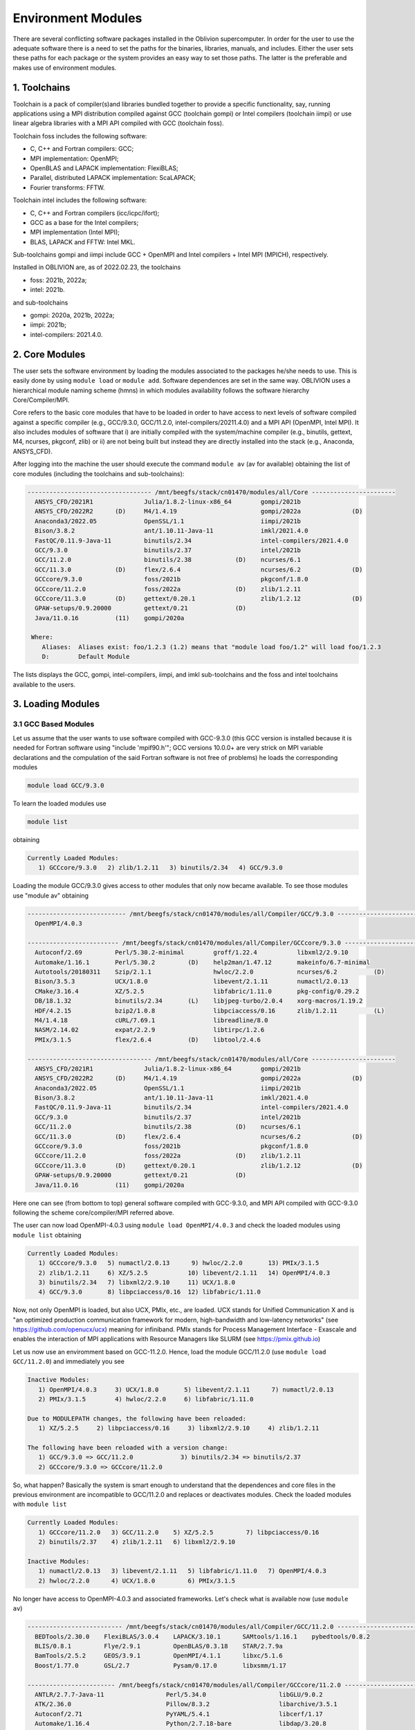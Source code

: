 Environment Modules
===================

There are several conflicting software packages installed in the Oblivion supercomputer. In order for the user to use the adequate software there is a need to set the paths for the binaries, libraries, manuals, and includes. Either the user sets these paths for each package or the system provides an easy way to set those paths. The latter is the preferable and makes use of environment modules. 

1. Toolchains
-------------

Toolchain is a pack of compiler(s)and libraries bundled together to provide a specific functionality, say, running applications using a MPI distribution compiled against GCC (toolchain gompi) or Intel compilers (toolchain iimpi) or use linear algebra libraries with a MPI API compiled with GCC (toolchain foss).

Toolchain foss includes the following software:

- C, C++ and Fortran compilers: GCC;
- MPI implementation: OpenMPI;
- OpenBLAS and LAPACK implementation: FlexiBLAS;
- Parallel, distributed LAPACK implementation: ScaLAPACK;
- Fourier transforms: FFTW.

Toolchain intel includes the following software:

- C, C++ and Fortran compilers (icc/icpc/ifort);
- GCC as a base for the Intel compilers;
- MPI implementation (Intel MPI);
- BLAS, LAPACK and FFTW: Intel MKL.

Sub-toolchains gompi and iimpi include GCC + OpenMPI and Intel compilers + Intel MPI (MPICH), respectively.

Installed in OBLIVION are, as of 2022.02.23, the toolchains

- foss: 2021b, 2022a;
- intel: 2021b.
 
and sub-toolchains 

- gompi: 2020a, 2021b, 2022a; 
- iimpi: 2021b;
- intel-compilers: 2021.4.0.


2. Core Modules
---------------

The user sets the software environment by loading the modules associated to the packages he/she needs to use. This is easily done by using ``module load`` or ``module add``. Software dependences are set in the same way. OBLIVION uses a hierarchical module naming scheme (hmns) in which modules availability follows the software hierarchy Core/Compiler/MPI.

Core refers to the basic core modules that have to be loaded in order to have access to next levels of software compiled against a specific compiler (e.g., GCC/9.3.0, GCC/11.2.0, intel-compilers/20211.4.0) and a MPI API (OpenMPI, Intel MPI). It also includes modules of software that i) are initially compiled with the system/machine compiler (e.g., binutils, gettext, M4, ncurses, pkgconf, zlib) or ii) are not being built but instead they are directly installed into the stack (e.g., Anaconda, ANSYS_CFD).

After logging into the machine the user should execute the command ``module av`` (av for available) obtaining the list of core modules (including the toolchains and sub-toolchains):

.. code-block:: julia

  ---------------------------------- /mnt/beegfs/stack/cn01470/modules/all/Core -----------------------
    ANSYS_CFD/2021R1              Julia/1.8.2-linux-x86_64        gompi/2021b                                   
    ANSYS_CFD/2022R2      (D)     M4/1.4.19                       gompi/2022a              (D)                  
    Anaconda3/2022.05             OpenSSL/1.1                     iimpi/2021b                                   
    Bison/3.8.2                   ant/1.10.11-Java-11             imkl/2021.4.0                                 
    FastQC/0.11.9-Java-11         binutils/2.34                   intel-compilers/2021.4.0                      
    GCC/9.3.0                     binutils/2.37                   intel/2021b                                   
    GCC/11.2.0                    binutils/2.38            (D)    ncurses/6.1                                   
    GCC/11.3.0            (D)     flex/2.6.4                      ncurses/6.2              (D)                  
    GCCcore/9.3.0                 foss/2021b                      pkgconf/1.8.0                                 
    GCCcore/11.2.0                foss/2022a               (D)    zlib/1.2.11                                   
    GCCcore/11.3.0        (D)     gettext/0.20.1                  zlib/1.2.12              (D)                  
    GPAW-setups/0.9.20000         gettext/0.21             (D)                                                  
    Java/11.0.16          (11)    gompi/2020a

   Where:
      Aliases:  Aliases exist: foo/1.2.3 (1.2) means that "module load foo/1.2" will load foo/1.2.3         
      D:        Default Module
    
The lists displays the GCC, gompi, intel-compilers, iimpi, and imkl sub-toolchains and the foss and intel toolchains available to the users.


3. Loading Modules
------------------

3.1 GCC Based Modules
~~~~~~~~~~~~~~~~~~~~~

Let us assume that the user wants to use software compiled with GCC-9.3.0 (this GCC version is installed because it is needed for Fortran software using "include 'mpif90.h'"; GCC versions 10.0.0+ are very strick on MPI variable declarations and the compulation of the said Fortran software is not free of problems) he loads the corresponding modules

.. code-block:: julia

  module load GCC/9.3.0

To learn the loaded modules use

.. code-block:: julia

  module list

obtaining

.. code-block:: julia

   Currently Loaded Modules:
      1) GCCcore/9.3.0   2) zlib/1.2.11   3) binutils/2.34   4) GCC/9.3.0

Loading the module GCC/9.3.0 gives access to other modules that only now became available. To see those modules use "module av" obtaining

.. code-block:: julia

  --------------------------- /mnt/beegfs/stack/cn01470/modules/all/Compiler/GCC/9.3.0 ---------------------------
    OpenMPI/4.0.3

  ------------------------- /mnt/beegfs/stack/cn01470/modules/all/Compiler/GCCcore/9.3.0 -------------------------
    Autoconf/2.69         Perl/5.30.2-minimal        groff/1.22.4           libxml2/2.9.10                      
    Automake/1.16.1       Perl/5.30.2         (D)    help2man/1.47.12       makeinfo/6.7-minimal                
    Autotools/20180311    Szip/2.1.1                 hwloc/2.2.0            ncurses/6.2          (D)            
    Bison/3.5.3           UCX/1.8.0                  libevent/2.1.11        numactl/2.0.13                      
    CMake/3.16.4          XZ/5.2.5                   libfabric/1.11.0       pkg-config/0.29.2                   
    DB/18.1.32            binutils/2.34       (L)    libjpeg-turbo/2.0.4    xorg-macros/1.19.2                  
    HDF/4.2.15            bzip2/1.0.8                libpciaccess/0.16      zlib/1.2.11          (L)            
    M4/1.4.18             cURL/7.69.1                libreadline/8.0                                            
    NASM/2.14.02          expat/2.2.9                libtirpc/1.2.6                                             
    PMIx/3.1.5            flex/2.6.4          (D)    libtool/2.4.6                                              

  ---------------------------------- /mnt/beegfs/stack/cn01470/modules/all/Core -----------------------
    ANSYS_CFD/2021R1              Julia/1.8.2-linux-x86_64        gompi/2021b                                   
    ANSYS_CFD/2022R2      (D)     M4/1.4.19                       gompi/2022a              (D)                  
    Anaconda3/2022.05             OpenSSL/1.1                     iimpi/2021b                                   
    Bison/3.8.2                   ant/1.10.11-Java-11             imkl/2021.4.0                                 
    FastQC/0.11.9-Java-11         binutils/2.34                   intel-compilers/2021.4.0                      
    GCC/9.3.0                     binutils/2.37                   intel/2021b                                   
    GCC/11.2.0                    binutils/2.38            (D)    ncurses/6.1                                   
    GCC/11.3.0            (D)     flex/2.6.4                      ncurses/6.2              (D)                  
    GCCcore/9.3.0                 foss/2021b                      pkgconf/1.8.0                                 
    GCCcore/11.2.0                foss/2022a               (D)    zlib/1.2.11                                   
    GCCcore/11.3.0        (D)     gettext/0.20.1                  zlib/1.2.12              (D)                  
    GPAW-setups/0.9.20000         gettext/0.21             (D)                                                  
    Java/11.0.16          (11)    gompi/2020a


Here one can see (from bottom to top) general software compiled with GCC-9.3.0, and MPI API compiled with GCC-9.3.0 following the scheme core/compiler/MPI referred above.

The user can now load OpenMPI-4.0.3 using ``module load OpenMPI/4.0.3`` and check the loaded modules using ``module list`` obtaining

.. code-block:: julia

   Currently Loaded Modules:
      1) GCCcore/9.3.0   5) numactl/2.0.13      9) hwloc/2.2.0       13) PMIx/3.1.5
      2) zlib/1.2.11     6) XZ/5.2.5           10) libevent/2.1.11   14) OpenMPI/4.0.3
      3) binutils/2.34   7) libxml2/2.9.10     11) UCX/1.8.0
      4) GCC/9.3.0       8) libpciaccess/0.16  12) libfabric/1.11.0

Now, not only OpenMPI is loaded, but also UCX, PMIx, etc., are loaded. UCX stands for Unified Communication X and is "an optimized production communication framework for modern, high-bandwidth and low-latency networks" (see https://github.com/openucx/ucx) meaning for infiniband. PMIx stands for Process Management Interface - Exascale and enables the interaction of MPI applications with Resource Managers like SLURM (see https://pmix.github.io)

Let us now use an enviromment based on GCC-11.2.0. Hence, load the module GCC/11.2.0 (use ``module load GCC/11.2.0``) and immediately you see

.. code-block:: julia

   Inactive Modules:
      1) OpenMPI/4.0.3     3) UCX/1.8.0       5) libevent/2.1.11      7) numactl/2.0.13               
      2) PMIx/3.1.5        4) hwloc/2.2.0     6) libfabric/1.11.0                                     

   Due to MODULEPATH changes, the following have been reloaded:                                      
      1) XZ/5.2.5     2) libpciaccess/0.16     3) libxml2/2.9.10     4) zlib/1.2.11                   

   The following have been reloaded with a version change:                                           
      1) GCC/9.3.0 => GCC/11.2.0             3) binutils/2.34 => binutils/2.37                        
      2) GCCcore/9.3.0 => GCCcore/11.2.0

So, what happen? Basically the system is smart enough to understand that the dependences and core files in the previous environment are incompatible to GCC/11.2.0 and replaces or deactivates modules. Check the loaded modules with ``module list``

.. code-block:: julia

   Currently Loaded Modules:
      1) GCCcore/11.2.0   3) GCC/11.2.0    5) XZ/5.2.5         7) libpciaccess/0.16
      2) binutils/2.37    4) zlib/1.2.11   6) libxml2/2.9.10

   Inactive Modules:
      1) numactl/2.0.13   3) libevent/2.1.11   5) libfabric/1.11.0   7) OpenMPI/4.0.3
      2) hwloc/2.2.0      4) UCX/1.8.0         6) PMIx/3.1.5

No longer have access to OpenMPI-4.0.3 and associated frameworks. Let's check what is available now (use ``module av``)

.. code-block:: julia

   -------------------------- /mnt/beegfs/stack/cn01470/modules/all/Compiler/GCC/11.2.0 ---------------------------
     BEDTools/2.30.0    FlexiBLAS/3.0.4    LAPACK/3.10.1      SAMtools/1.16.1    pybedtools/0.8.2                
     BLIS/0.8.1         Flye/2.9.1         OpenBLAS/0.3.18    STAR/2.7.9a                                        
     BamTools/2.5.2     GEOS/3.9.1         OpenMPI/4.1.1      libxc/5.1.6                                        
     Boost/1.77.0       GSL/2.7            Pysam/0.17.0       libxsmm/1.17                                       

   ------------------------ /mnt/beegfs/stack/cn01470/modules/all/Compiler/GCCcore/11.2.0 -------------------------
     ANTLR/2.7.7-Java-11                 Perl/5.34.0                    libGLU/9.0.2                             
     ATK/2.36.0                          Pillow/8.3.2                   libarchive/3.5.1                         
     Autoconf/2.71                       PyYAML/5.4.1                   libcerf/1.17                             
     Automake/1.16.4                     Python/2.7.18-bare             libdap/3.20.8                            
     Autotools/20210726                  Python/3.9.6-bare              libdrm/2.4.107                           
     Bazel/4.2.2                         Python/3.9.6            (D)    libepoxy/1.5.8                           
     Bison/3.7.6                         Qhull/2020.2                   libevent/2.1.12                          
     Brotli/1.0.9                        Qt5/5.15.2                     libfabric/1.13.2                         
     CMake/3.21.1                        RE2/2022-02-01                 libffi/3.4.2                             
     CMake/3.22.1                 (D)    RapidJSON/1.1.0                libgd/2.3.3                              
     DB/18.1.40                          Rust/1.54.0                    libgeotiff/1.7.0                         
     DBus/1.13.18                        SQLite/3.36                    libgit2/1.1.1                            
     Doxygen/1.9.1                       Szip/2.1.1                     libglvnd/1.3.3                           
     Eigen/3.3.9                         Tcl/8.6.11                     libiconv/1.16                            
     Eigen/3.4.0                  (D)    Tk/8.6.11                      libjpeg-turbo/2.0.6                      
     FFmpeg/4.3.2                        Tkinter/3.9.6                  libogg/1.3.5                             
     FLAC/1.3.3                          Togl/2.0                       libpciaccess/0.16          (L)
     ...

   ---------------------------------- /mnt/beegfs/stack/cn01470/modules/all/Core ----------------------------------
     ANSYS_CFD/2021R1              Julia/1.8.2-linux-x86_64        gompi/2021b
     ANSYS_CFD/2022R2      (D)     M4/1.4.19                       gompi/2022a              (D)
     Anaconda3/2022.05             OpenSSL/1.1                     iimpi/2021b
     Bison/3.8.2           (D)     ant/1.10.11-Java-11             imkl/2021.4.0
     FastQC/0.11.9-Java-11         binutils/2.34                   intel-compilers/2021.4.0
     GCC/9.3.0                     binutils/2.37                   intel/2021b
     GCC/11.2.0            (L)     binutils/2.38            (D)    ncurses/6.1
     GCC/11.3.0            (D)     flex/2.6.4                      ncurses/6.2
     GCCcore/9.3.0                 foss/2021b                      pkgconf/1.8.0
     GCCcore/11.2.0        (L)     foss/2022a               (D)    zlib/1.2.11
     GCCcore/11.3.0        (D)     gettext/0.20.1                  zlib/1.2.12              (D)
     GPAW-setups/0.9.20000         gettext/0.21
     Java/11.0.16          (11)    gompi/2020a
      
    Where:
      L:        Module is loaded
      D:        Default Module

Again, besides the core modules, there is a huge list of packages compiled with GCC-11.2.0 including OpenMPI-4.1.1, OpenBLAS, LAPACK, etc.. Load OpenMPI/4.1.1 (``module load OpenMPI/4.1.1``) obtaining

.. code-block:: julia

   Activating Modules:
      1) OpenMPI/4.1.1     3) UCX/1.11.2      5) libevent/2.1.12      7) numactl/2.0.14
      2) PMIx/4.1.0        4) hwloc/2.5.0     6) libfabric/1.13.2

list the load modules (``module list``)

.. code-block:: julia

   Currently Loaded Modules:
      1) GCCcore/11.2.0   5) XZ/5.2.5            9) hwloc/2.5.0      13) libfabric/1.13.2
      2) binutils/2.37    6) libxml2/2.9.10     10) OpenSSL/1.1      14) PMIx/4.1.0
      3) GCC/11.2.0       7) libpciaccess/0.16  11) libevent/2.1.12  15) OpenMPI/4.1.1
      4) zlib/1.2.11      8) numactl/2.0.14     12) UCX/1.11.2

and see what is available (``module av``)

.. code-block:: julia

   ---------------------- /mnt/beegfs/stack/cn01470/modules/all/MPI/GCC/11.2.0/OpenMPI/4.1.1 ----------------------
     ABINIT/9.6.2                       MUMPS/5.4.1-metis                 Valgrind/3.18.1
     ASE/3.22.1                         MultiQC/1.12                      Wannier90/3.1.0
     AmberTools/22.3                    NCO/5.0.3                         XCrySDen/1.6.2
     Arrow/6.0.0                        ORCA/5.0.3                        arpack-ng/3.8.0
     ArviZ/0.11.4                       OSU-Micro-Benchmarks/5.7.1        ecCodes/2.24.2
     Bambi/0.7.1                        OpenCV/4.5.5-contrib              futile/1.8.3
     Biopython/1.79                     OpenFOAM/v2112                    h5py/3.6.0
     CGAL/4.14.3                        PLUMED/2.8.0                      imkl-FFTW/2021.4.0
     CP2K/8.2                           PSolver/1.8.3                     libGridXC/0.9.6
     Dalton/2020.0                      ParMETIS/4.0.3                    libvdwxc/0.4.0
     ELPA/2021.05.001                   ParaView/5.9.1-mpi                matplotlib/3.4.3
     ESMF/8.2.0                         PnetCDF/1.12.3                    ncview/2.1.8
     FFTW/3.3.10                        PyMC3/3.11.1                      netCDF-C++4/4.3.1
     FMS/2022.02                        QuantumESPRESSO/7.0               netCDF-Fortran/4.5.3
     GDAL/3.3.2                         R/4.1.2                           netCDF/4.8.1
     GPAW/22.8.0                        SCOTCH/6.1.2                      netcdf4-python/1.5.7
     GROMACS/2021.5-PLUMED-2.8.0        SPOTPY/1.5.14                     networkx/2.6.3
     GROMACS/2021.5              (D)    ScaFaCoS/1.0.1                    numba/0.54.1
     HDF/4.2.15                  (D)    ScaLAPACK/2.1.0-fb                scikit-bio/0.5.7
     HDF5/1.12.1                        SciPy-bundle/2021.10              scikit-learn/1.0.2
     HPL/2.3                            Siesta/4.1.5                      snakemake/6.10.0
     Hypre/2.24.0                       SimPEG/0.18.1                     spglib-python/1.16.3
     IMB/2021.3                         SuiteSparse/5.10.1-METIS-5.1.0    statsmodels/0.13.1
     LAMMPS/23Jun2022-kokkos            SuperLU/5.3.0                     worker/1.6.12
     Libint/2.6.0-lmax-6-cp2k           TELEMAC-MASCARET/8p3r1            xarray/0.20.1
     MDAnalysis/2.0.0                   Theano/1.1.2-PyMC
     MDTraj/1.9.7                       VTK/9.1.0

   -------------------------- /mnt/beegfs/stack/cn01470/modules/all/Compiler/GCC/11.2.0 ---------------------------
     BEDTools/2.30.0    FlexiBLAS/3.0.4    LAPACK/3.10.1          SAMtools/1.16.1    pybedtools/0.8.2
     BLIS/0.8.1         Flye/2.9.1         OpenBLAS/0.3.18        STAR/2.7.9a
     BamTools/2.5.2     GEOS/3.9.1         OpenMPI/4.1.1   (L)    libxc/5.1.6
     Boost/1.77.0       GSL/2.7            Pysam/0.17.0           libxsmm/1.17

   ------------------------ /mnt/beegfs/stack/cn01470/modules/all/Compiler/GCCcore/11.2.0 -------------------------
     ANTLR/2.7.7-Java-11                 Perl/5.34.0                    libGLU/9.0.2
     ATK/2.36.0                          Pillow/8.3.2                   libarchive/3.5.1
     Autoconf/2.71                       PyYAML/5.4.1                   libcerf/1.17
     Automake/1.16.4                     Python/2.7.18-bare             libdap/3.20.8
     Autotools/20210726                  Python/3.9.6-bare              libdrm/2.4.107
     Bazel/4.2.2                         Python/3.9.6            (D)    libepoxy/1.5.8
     Bison/3.7.6                         Qhull/2020.2                   libevent/2.1.12            (L)
     Brotli/1.0.9                        Qt5/5.15.2                     libfabric/1.13.2           (L)
     ...

The user got access to all the software that was compiled against OpenMPI-4.1.1 (top row), which in turn was compiled with GCC compiler (second row of modules). The third row displays the core modules associated to GCC/11.2.0.

3.2 Foss Toolchain
~~~~~~~~~~~~~~~~~~

Accessing the software modules made available by loading GCC/11.2.0 and OpenMPI/4.1.1 can be done by just loading foss/2021b with the penalty of loading extra modules like BLIS, FFTW, FlexiBLAS, OpenBLAS, ScaLAPACK. So, let's check it. Start with ``module purge`` followed by ``module load foss/2021b`` and ``module list`` obtaining

.. code-block:: julia

   Currently Loaded Modules:
     1) GCCcore/11.2.0   6) XZ/5.2.5           11) libevent/2.1.12   16) OpenBLAS/0.3.18
     2) zlib/1.2.11      7) libxml2/2.9.10     12) UCX/1.11.2        17) FlexiBLAS/3.0.4
     3) binutils/2.37    8) libpciaccess/0.16  13) libfabric/1.13.2  18) FFTW/3.3.10
     4) GCC/11.2.0       9) hwloc/2.5.0        14) PMIx/4.1.0        19) ScaLAPACK/2.1.0-fb
     5) numactl/2.0.14  10) OpenSSL/1.1        15) OpenMPI/4.1.1     20) foss/2021b

The available modules are (use ``module av``)

.. code-block:: julia

   ---------------------- /mnt/beegfs/stack/cn01470/modules/all/MPI/GCC/11.2.0/OpenMPI/4.1.1 ----------------------
     ABINIT/9.6.2                       MUMPS/5.4.1-metis                 Valgrind/3.18.1
     ASE/3.22.1                         MultiQC/1.12                      Wannier90/3.1.0
     AmberTools/22.3                    NCO/5.0.3                         XCrySDen/1.6.2
     Arrow/6.0.0                        ORCA/5.0.3                        arpack-ng/3.8.0
     ArviZ/0.11.4                       OSU-Micro-Benchmarks/5.7.1        ecCodes/2.24.2
     Bambi/0.7.1                        OpenCV/4.5.5-contrib              futile/1.8.3
     Biopython/1.79                     OpenFOAM/v2112                    h5py/3.6.0
     CGAL/4.14.3                        PLUMED/2.8.0                      imkl-FFTW/2021.4.0
     CP2K/8.2                           PSolver/1.8.3                     libGridXC/0.9.6
     Dalton/2020.0                      ParMETIS/4.0.3                    libvdwxc/0.4.0
     ...
      
It is the same obtained previously by loading GCC/11.2.0 and OpenMPI/4.1.1.

Changing to foss/2022a leads to (after using ``module load foss/2022a``)

.. code-block:: julia

   Due to MODULEPATH changes, the following have been reloaded:                                           
     1) FFTW/3.3.10     2) XZ/5.2.5     3) libevent/2.1.12     4) libpciaccess/0.16     5) numactl/2.0.14 

   The following have been reloaded with a version change:                                                
     1) FlexiBLAS/3.0.4 => FlexiBLAS/3.2.0           8) UCX/1.11.2 => UCX/1.12.1                          
     2) GCC/11.2.0 => GCC/11.3.0                     9) binutils/2.37 => binutils/2.38                    
     3) GCCcore/11.2.0 => GCCcore/11.3.0            10) foss/2021b => foss/2022a                          
     4) OpenBLAS/0.3.18 => OpenBLAS/0.3.20          11) hwloc/2.5.0 => hwloc/2.7.1                        
     5) OpenMPI/4.1.1 => OpenMPI/4.1.4              12) libfabric/1.13.2 => libfabric/1.15.1              
     6) PMIx/4.1.0 => PMIx/4.1.2                    13) libxml2/2.9.10 => libxml2/2.9.13                  
     7) ScaLAPACK/2.1.0-fb => ScaLAPACK/2.2.0-fb    14) zlib/1.2.11 => zlib/1.2.12             

So, among others, GCC/11.2.0 and OpenMPI/4.1.1 were replaced by GCC/11.3.0 and OpenMPI/4.1.4, respectively. The loaded and available modules are

.. code-block:: julia

   Currently Loaded Modules:
     1) OpenSSL/1.1      7) hwloc/2.7.1       13) OpenBLAS/0.3.20     19) XZ/5.2.5                        
     2) GCCcore/11.3.0   8) UCX/1.12.1        14) FlexiBLAS/3.2.0     20) libpciaccess/0.16               
     3) zlib/1.2.12      9) libfabric/1.15.1  15) FFTW.MPI/3.3.10     21) libevent/2.1.12                 
     4) binutils/2.38   10) PMIx/4.1.2        16) ScaLAPACK/2.2.0-fb  22) FFTW/3.3.10                     
     5) GCC/11.3.0      11) UCC/1.0.0         17) foss/2022a                                              
     6) libxml2/2.9.13  12) OpenMPI/4.1.4     18) numactl/2.0.14                    

and

.. code-block:: julia

   ----------------------- /mnt/beegfs/stack/cn01470/modules/all/MPI/GCC/11.3.0/OpenMPI/4.1.4 ------------------------
     FFTW.MPI/3.3.10 (L)    ScaLAPACK/2.2.0-fb (L)

   ---------------------------- /mnt/beegfs/stack/cn01470/modules/all/Compiler/GCC/11.3.0 ----------------------------
     BLIS/0.9.0    FFTW/3.3.10 (L)    FlexiBLAS/3.2.0 (L)    OpenBLAS/0.3.20 (L)    OpenMPI/4.1.4 (L)
  
   -------------------------- /mnt/beegfs/stack/cn01470/modules/all/Compiler/GCCcore/11.3.0 --------------------------
     Autoconf/2.71             SQLite/3.38.3          flex/2.6.4        (D)    libtool/2.4.7
     Automake/1.16.5           Tcl/8.6.12             groff/1.22.4             libxml2/2.9.13     (L)
     Autotools/20220317        UCC/1.0.0     (L)      help2man/1.49.2          ncurses/6.3        (D)
     Bison/3.8.2        (D)    UCX/1.12.1    (L)      hwloc/2.7.1       (L)    numactl/2.0.14     (L)
     CMake/3.23.1              UnZip/6.0              libarchive/3.6.1         pkgconf/1.8.0      (D)
     DB/18.1.40                XZ/5.2.5      (L)      libevent/2.1.12   (L)    xorg-macros/1.19.3
     M4/1.4.19          (D)    binutils/2.38 (L,D)    libfabric/1.15.1  (L)    zlib/1.2.12        (L,D)
     PMIx/4.1.2         (L)    bzip2/1.0.8            libffi/3.4.2             Perl/5.34.1               
     cURL/7.83.0               libpciaccess/0.16 (L)  Python/3.10.4-bare       expat/2.4.8            
     libreadline/8.1.2

Not many modules as in foss/2021b.


3.3 Intel-Compilers Based Modules
~~~~~~~~~~~~~~~~~~~~~~~~~~~~~~~~~

Similar procedure to what has been outlined above applies for software using the Intel compilers, MKL, and MPI. At the entering level if the user executes ``module av`` obtains 

.. code-block:: julia

   ---------------------------------- /mnt/beegfs/stack/cn01470/modules/all/Core ----------------------------------
     ANSYS_CFD/2021R1              Julia/1.8.2-linux-x86_64        gompi/2021b
     ANSYS_CFD/2022R2      (D)     M4/1.4.19                       gompi/2022a              (D)
     Anaconda3/2022.05             OpenSSL/1.1                     iimpi/2021b
     Bison/3.8.2           (D)     ant/1.10.11-Java-11             imkl/2021.4.0
     FastQC/0.11.9-Java-11         binutils/2.34                   intel-compilers/2021.4.0
     GCC/9.3.0                     binutils/2.37                   intel/2021b
     GCC/11.2.0            (L)     binutils/2.38            (D)    ncurses/6.1
     GCC/11.3.0            (D)     flex/2.6.4                      ncurses/6.2
     GCCcore/9.3.0                 foss/2021b                      pkgconf/1.8.0
     GCCcore/11.2.0        (L)     foss/2022a               (D)    zlib/1.2.11
     GCCcore/11.3.0        (D)     gettext/0.20.1                  zlib/1.2.12              (D)
     GPAW-setups/0.9.20000         gettext/0.21
     Java/11.0.16          (11)    gompi/2020a
      
After loading intel/2021b or iimpi/2021b (``module load intel/2021b`` or ``module load iimpi/2021b``) ``module list`` shows

.. code-block:: julia

   Currently Loaded Modules:
      1) GCCcore/11.2.0   3) binutils/2.37              5) numactl/2.0.14   7) impi/2021.4.0   9) imkl-FFTW/2021.4.0
      2) zlib/1.2.11      4) intel-compilers/2021.4.0   6) UCX/1.11.2       8) imkl/2021.4.0  10) intel/2021b

and ``module av`` displays

.. code-block:: julia

   --------------------- /mnt/beegfs/stack/cn01470/modules/all/MPI/intel/2021.4.0/impi/2021.4.0 ----------------------
     ABINIT/9.6.2          HPL/2.3                     SPOTPY/1.5.14                         libxsmm/1.17
     ASE/3.22.1            Hypre/2.24.0                ScaFaCoS/1.0.1                        matplotlib/3.4.3
     AmberTools/21         IMB/2021.3                  SciPy-bundle/2021.10                  mkl-service/2.3.0
     ArviZ/0.11.4          Libint/2.6.0-lmax-6-cp2k    Siesta/4.1.5                          ncview/2.1.8
     Bambi/0.7.1           MDAnalysis/2.0.0            SimPEG/0.18.1                         netCDF-C++4/4.3.1
     Biopython/1.79        MDTraj/1.9.7                SuiteSparse/5.10.1-METIS-5.1.0        netCDF-Fortran/4.5.3
     CGAL/4.14.3           MUMPS/5.4.1-metis           SuperLU/5.3.0                         netCDF/4.8.1
     CP2K/8.2              NCO/5.0.3                   Theano/1.1.2-PyMC                     netcdf4-python/1.5.7
     ELPA/2021.05.001      NWChem/7.0.2                VTK/9.1.0                             networkx/2.6.3
     ESMF/8.2.0            OSU-Micro-Benchmarks/5.8    Valgrind/3.18.1                       numba/0.54.1
     FDS/6.7.7             OpenMolcas/22.10            Wannier90/3.1.0                       scikit-bio/0.5.7
     FFTW/3.3.10           PLUMED/2.8.0                XCrySDen/1.6.2                        scikit-learn/1.0.1
     FMS/2022.02           PSolver/1.8.3               ecCodes/2.24.2                        spglib-python/1.16.3
     GDAL/3.3.2            ParMETIS/4.0.3              futile/1.8.3                          statsmodels/0.13.1
     GEOS/3.9.1            PnetCDF/1.12.3              h5py/3.6.0                            worker/1.6.13
     GPAW/22.8.0           PyMC3/3.11.1                imkl-FFTW/2021.4.0             (L)    xarray/0.20.1
     GlobalArrays/5.8.1    QuantumESPRESSO/7.0         libGridXC/0.9.6
     HDF5/1.12.1           SCOTCH/6.1.2                libvdwxc/0.4.0

   -------------------------- /mnt/beegfs/stack/cn01470/modules/all/Compiler/intel/2021.4.0 --------------------------
     BLIS/0.9.0      DFT-D3/3.2.0    GSL/2.7          NLopt/2.7.0   (D)    libxc/5.1.6
     Boost/1.77.0    Flye/2.9        LAPACK/3.10.1    impi/2021.4.0 (L)    xmlf90/1.5.4

   -------------------------- /mnt/beegfs/stack/cn01470/modules/all/Compiler/GCCcore/11.2.0 --------------------------
     ANTLR/2.7.7-Java-11                 Perl/5.34.0                    libGLU/9.0.2
     ATK/2.36.0                          Pillow/8.3.2                   libarchive/3.5.1
     Autoconf/2.71                       PyYAML/5.4.1                   libcerf/1.17
     Automake/1.16.4                     Python/2.7.18-bare             libdap/3.20.8
     Autotools/20210726                  Python/3.9.6-bare              libdrm/2.4.107
     Bazel/4.2.2                         Python/3.9.6            (D)    libepoxy/1.5.8
     ...

On the top section the software compiled against Intel MPI (which is MPICH compiled against the Intel compilers) is displayed followed by the software compiled with Intel C, C++ and Fortran compilers. On the bottom is the software compiled with GCC/11.2.0 as a backend.

The user can change to GCC based modules, e.g., to the foss/2021b toochain, by issuing ``module load foss/2021b`` obtaining

.. code-block:: julia

   Lmod is automatically replacing "intel-compilers/2021.4.0" with "GCC/11.2.0".
   
   Inactive Modules:
     1) impi/2021.4.0

   Due to MODULEPATH changes, the following have been reloaded:                                                      
     1) imkl-FFTW/2021.4.0


and ``module list`` gives

.. code-block:: julia

   Currently Loaded Modules:
     1) GCCcore/11.2.0   6) imkl/2021.4.0   11) libpciaccess/0.16  16) PMIx/4.1.0       21) ScaLAPACK/2.1.0-fb       
     2) zlib/1.2.11      7) intel/2021b     12) hwloc/2.5.0        17) OpenMPI/4.1.1    22) foss/2021b               
     3) binutils/2.37    8) GCC/11.2.0      13) OpenSSL/1.1        18) OpenBLAS/0.3.18  23) imkl-FFTW/2021.4.0       
     4) numactl/2.0.14   9) XZ/5.2.5        14) libevent/2.1.12    19) FlexiBLAS/3.0.4                               
     5) UCX/1.11.2      10) libxml2/2.9.10  15) libfabric/1.13.2   20) FFTW/3.3.10            

   Inactive Modules:
      1) impi/2021.4.0


4. Loading a Particular Software
--------------------------------

The user only needs to load the modules of interest. For example, if a user wants to use ``TensorFlow/2.8.4`` after loading foss/2021b he/she executes the command

.. code-block:: julia

  module load TensorFlow/2.8.4

or if the user wants to use ``GROMACS/2021.5`` then just execute

.. code-block:: julia

  module load GROMACS/2021.5

In the latter case the loaded modules, given by ``module list``, are

.. code-block:: julia

   Currently Loaded Modules:
      1) GCCcore/11.2.0      9) hwloc/2.5.0       17) FlexiBLAS/3.0.4     25) SQLite/3.36
      2) zlib/1.2.11        10) OpenSSL/1.1       18) FFTW/3.3.10         26) GMP/6.2.1
      3) binutils/2.37      11) libevent/2.1.12   19) ScaLAPACK/2.1.0-fb  27) libffi/3.4.2
      4) GCC/11.2.0         12) UCX/1.11.2        20) foss/2021b          28) Python/3.9.6
      5) numactl/2.0.14     13) libfabric/1.13.2  21) bzip2/1.0.8         29) pybind11/2.7.1
      6) XZ/5.2.5           14) PMIx/4.1.0        22) ncurses/6.2         30) SciPy-bundle/2021.10
      7) libxml2/2.9.10     15) OpenMPI/4.1.1     23) libreadline/8.1     31) networkx/2.6.3
      8) libpciaccess/0.16  16) OpenBLAS/0.3.18   24) Tcl/8.6.11          32) GROMACS/2021.5


5. Operations With Modules
--------------------------

5.1 Purging Modules
~~~~~~~~~~~~~~~~~~~

The user can purge the loaded modules by executing 

.. code-block:: julia
  
  module purge
  
  
5.2 Save and Restore Modules
~~~~~~~~~~~~~~~~~~~~~~~~~~~~

Often a user uses different environments for his/her processes. Hence, he/she needs to load and purge the loaded modules several times. An easy way to proceed is to save those module environments into a file, say <module_environment>, by using 

.. code-block:: julia

  module save <module_environment>. 
  
Later, the environment can be reloaded using the command 

.. code-block:: julia

  module restore <module_environment>


5.3 Module Details
~~~~~~~~~~~~~~~~~~

To learn further details of a module, how to load it, and dependencies use 

.. code-block:: julia

  module spider <module_name>  
  
and to find detailed information of a module use

.. code-block:: julia

  module spider <module_name/version>

Let's check the information on GROMACS by using ``module spider GROMACS`` obtaining

.. code-block:: julia

   ------------------------------------------------------------------------------------------------------
      GROMACS:
   ------------------------------------------------------------------------------------------------------
      Description:
         GROMACS is a versatile package to perform molecular dynamics, i.e. simulate the Newtonian
         equations of motion for systems with hundreds to millions of particles. This is a CPU only
         build, containing both MPI and threadMPI builds for both single and double precision. It also
         contains the gmxapi extension for the single precision MPI build next to PLUMED.

      Versions:
         GROMACS/2021.5-PLUMED-2.8.0
         GROMACS/2021.5

   ------------------------------------------------------------------------------------------------------
      For detailed information about a specific "GROMACS" package (including how to load the modules) use the 
      module's full name.
      Note that names that have a trailing (E) are extensions provided by other modules.
      For example:

         $ module spider GROMACS/2021.5
------------------------------------------------------------------------------------------------------

and obtain details on the module by using ``module spider GROMACS/2021.5``

.. code-block:: julia

   ------------------------------------------------------------------------------------------------------
      GROMACS: GROMACS/2021.5
   ------------------------------------------------------------------------------------------------------
      Description:
         GROMACS is a versatile package to perform molecular dynamics, i.e. simulate the Newtonian
         equations of motion for systems with hundreds to millions of particles. This is a CPU only
         build, containing both MPI and threadMPI builds for both single and double precision. It also
         contains the gmxapi extension for the single precision MPI build. 

      You will need to load all module(s) on any one of the lines below before the "GROMACS/2021.5" module is available to load.

         GCC/11.2.0  OpenMPI/4.1.1
         GCC/11.3.0  OpenMPI/4.1.4
 
      ...
      
      More information
      ================
       - Homepage: https://www.gromacs.org
      
      
      Included extensions
      ===================
      gmxapi-0.2.2.1

 
6. List of Commonly Used Commands
---------------------------------

.. list-table::

  * - **Command**	
    - **Function**
  * - module avail	
    - Displays the list of available modules in the machine
  * - module list	
    - Displays the modules that are currently loaded
  * - module add [module_name]	
    - Loads the module [module_name]
  * - module unload [module_name]	
    - Unloads the module [module_name]
  * - module purge	
    - Clears all modules in your environment
  * - module save [name_of_file]	
    - Saves a module environment in the file [name_file] for later use
  * - module restore [name_of_file]	
    - Loads a module environment saved in file [name_file]
  * - module savelist	
    - Displays the list of saved modules environment


7. Available Modules
--------------------

To list all the available modules the user can use the command ``module spider`` obtaining

.. code-block:: julia

  ---------------------------------------------------------------------------------------------------
   The following is a list of the modules and extensions currently available:
  ---------------------------------------------------------------------------------------------------
  ABINIT: ABINIT/9.6.2
    ABINIT is a package whose main program allows one to find the total energy, charge density and
    electronic structure of systems made of electrons and nuclei (molecules and periodic solids)
    within Density Functional Theory (DFT), using pseudopotentials and a planewave or wavelet
    basis. 

  ANSYS_CFD: ANSYS_CFD/2021R1, ANSYS_CFD/2022R2
    ANSYS computational fluid dynamics (CFD) simulation software allows you to predict, with
    confidence, the impact of fluid flows on your product throughout design and manufacturing as
    well as during end use. ANSYS renowned CFD analysis tools include the widely used and
    well-validated ANSYS Fluent and ANSYS CFX.
  ...

For the full list of installed modules see the :ref:`installed software section <Installed Software>`.

